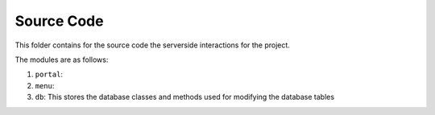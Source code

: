 Source Code
====

This folder contains for the source code the serverside interactions for the project.

The modules are as follows:

1. ``portal``: 
2. ``menu``:
3. ``db``: This stores the database classes and methods used for modifying the database tables
